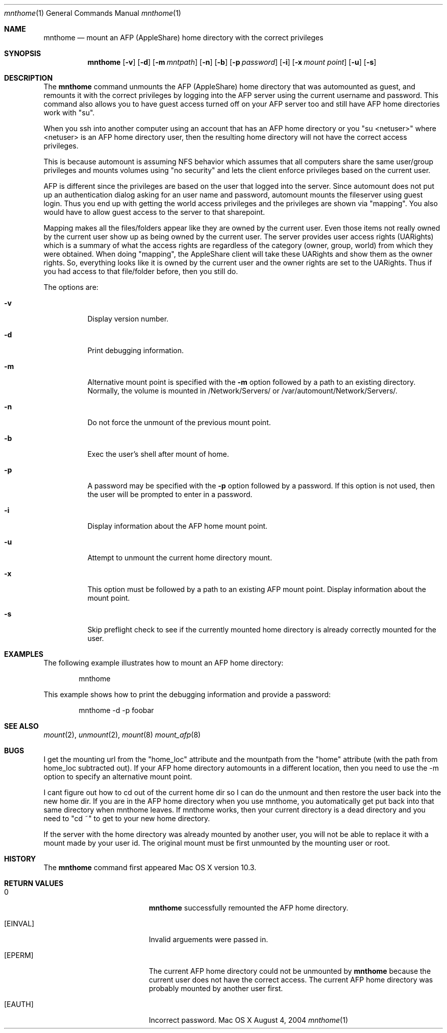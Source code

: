 .\" 
.\" Copyright (c) 2003 Apple Computer, Inc. All rights reserved.
.\" 
.\" @APPLE_LICENSE_HEADER_START@
.\" 
.\" The contents of this file constitute Original Code as defined in and
.\" are subject to the Apple Public Source License Version 1.1 (the
.\" "License").  You may not use this file except in compliance with the
.\" License.  Please obtain a copy of the License at
.\" http://www.apple.com/publicsource and read it before using this file.
.\" 
.\" This Original Code and all software distributed under the License are
.\" distributed on an "AS IS" basis, WITHOUT WARRANTY OF ANY KIND, EITHER
.\" EXPRESS OR IMPLIED, AND APPLE HEREBY DISCLAIMS ALL SUCH WARRANTIES,
.\" INCLUDING WITHOUT LIMITATION, ANY WARRANTIES OF MERCHANTABILITY,
.\" FITNESS FOR A PARTICULAR PURPOSE OR NON-INFRINGEMENT.  Please see the
.\" License for the specific language governing rights and limitations
.\" under the License.
.\"
.\" @APPLE_LICENSE_HEADER_END@
.\"
.\" ****************************************
.\" *
.\" *  mnthome [-d] [-m mntpath] [-n] [-p password] [-s]
.\" *
.\" *  Created by suinn on Wed April 9 2003.
.\" *
.\" ****************************************
.\"
.\" ****************************************
.\" *  Required macros
.\" ****************************************
.Dd August 4, 2004
.Dt mnthome 1
.Os Mac\ OS\ X
.\"
.\" ****************************************
.\" *  NAME section
.\" ****************************************
.Sh NAME
.Nm mnthome
.Nd mount an AFP (AppleShare) home directory with the correct privileges
.\"
.\" ****************************************
.\" *  SYNOPSIS section
.\" ****************************************
.Sh SYNOPSIS
.Nm
.Op Fl v
.Op Fl d
.Op Fl m Ar mntpath
.Op Fl n
.Op Fl b
.Op Fl p Ar password
.Op Fl i
.Op Fl x Ar mount point
.Op Fl u
.Op Fl s
.\"
.\" ****************************************
.\" *  DESCRIPTION section
.\" ****************************************
.Sh DESCRIPTION
The
.Nm
command unmounts the AFP (AppleShare) home directory that was automounted 
as guest, and remounts it with the correct privileges by logging into the 
AFP server using the current username and password.  This command also 
allows you to have guest access turned off on your AFP server too and 
still have AFP home directories work with "su".
.Pp
When you ssh into another computer using an account that has an AFP home 
directory or you "su <netuser>" where <netuser> is an AFP home directory 
user, then the resulting home directory will not have the correct access 
privileges.
.Pp
This is because automount is assuming NFS behavior which assumes that all 
computers share the same user/group privileges and mounts volumes using 
"no security" and lets the client enforce privileges based on the current 
user.
.Pp
AFP is different since the privileges are based on the user that logged 
into the server.  Since automount does not put up an authentication dialog
asking for an user name and password, automount mounts the fileserver using 
guest login.  Thus you end up with getting the world access privileges and 
the privileges are shown via "mapping".  You also would have to allow guest
access to the server to that sharepoint.
.Pp
Mapping makes all the files/folders appear like they are owned by the current 
user.  Even those items not really owned by the current user show up as being 
owned by the current user.  The server provides user access rights (UARights) 
which is a summary of what the access rights are regardless of the category 
(owner, group, world) from which they were obtained.  When doing "mapping", 
the AppleShare client will take these UARights and show them as the owner 
rights.  So, everything looks like it is owned by the current user and the 
owner rights are set to the UARights.  Thus if you had access to that 
file/folder before, then you still do.
.Pp
The options are:
.Bl -tag -width indent
.It Fl v
Display version number.
.It Fl d
Print debugging information.
.It Fl m
Alternative mount point is specified with the 
.Fl m
option followed by a path to an existing directory.  Normally, the volume
is mounted in /Network/Servers/ or /var/automount/Network/Servers/.
.It Fl n
Do not force the unmount of the previous mount point.
.It Fl b
Exec the user's shell after mount of home.
.It Fl p
A password may be specified with the 
.Fl p
option followed by a password.  If this option is not used, then the user
will be prompted to enter in a password.
.It Fl i
Display information about the AFP home mount point.
.It Fl u
Attempt to unmount the current home directory mount.
.It Fl x
This option must be followed by a path to an existing AFP mount point.  Display information about the mount point.
.It Fl s
Skip preflight check to see if the currently mounted home directory is 
already correctly mounted for the user.
.El                      \" Ends the list
.\"
.\" ****************************************
.\" *  EXAMPLES section
.\" ****************************************
.Sh EXAMPLES
The following example illustrates how to mount an AFP home directory:
.Bd -literal -offset indent
mnthome
.Ed
.Pp
This example shows how to print the debugging information and provide a 
password:
.Bd -literal -offset indent
mnthome -d -p foobar

.Ed
.\"
.\" ****************************************
.\" *  SEE ALSO section
.\" ****************************************
.Sh SEE ALSO
.Xr mount 2 ,
.Xr unmount 2 ,
.Xr mount 8
.Xr mount_afp 8
.\"
.\" ****************************************
.\" *  BUGS section
.\" ****************************************
.Sh BUGS
I get the mounting url from the "home_loc" attribute and the mountpath from the 
"home" attribute (with the path from home_loc subtracted out).  If your AFP home 
directory automounts in a different location, then you need to use the -m option 
to specify an alternative mount point.
.Pp
I cant figure out how to cd out of the current home dir so I can do the unmount 
and then restore the user back into the new home dir.  If you are in the AFP home 
directory when you use mnthome, you automatically get put back into that same 
directory when mnthome leaves.  If mnthome works, then your current directory 
is a dead directory and you need to "cd ~" to get to your new home directory.
.Pp
If the server with the home directory was already mounted by another user, you
will not be able to replace it with a mount made by your user id.  The original 
mount must be first unmounted by the mounting user or root.
.\"
.\" ****************************************
.\" *  HISTORY section
.\" ****************************************
.Sh HISTORY
The
.Nm
command first appeared Mac OS X version 10.3.
.\"
.\" ****************************************
.\" * RETURN VALUES section
.\" * (errors that mnthome could return)
.\" ****************************************
.Sh RETURN VALUES
.Bl -tag -width Er
.It 0
.Nm
successfully remounted the AFP home directory. 
.It Bq Er EINVAL
Invalid arguements were passed in.
.It Bq Er EPERM
The current AFP home directory could not be unmounted by
.Nm
because the current user does not have the correct access.  The current AFP
home directory was probably mounted by another user first.  
.It Bq Er EAUTH
Incorrect password.
.El
.\"
